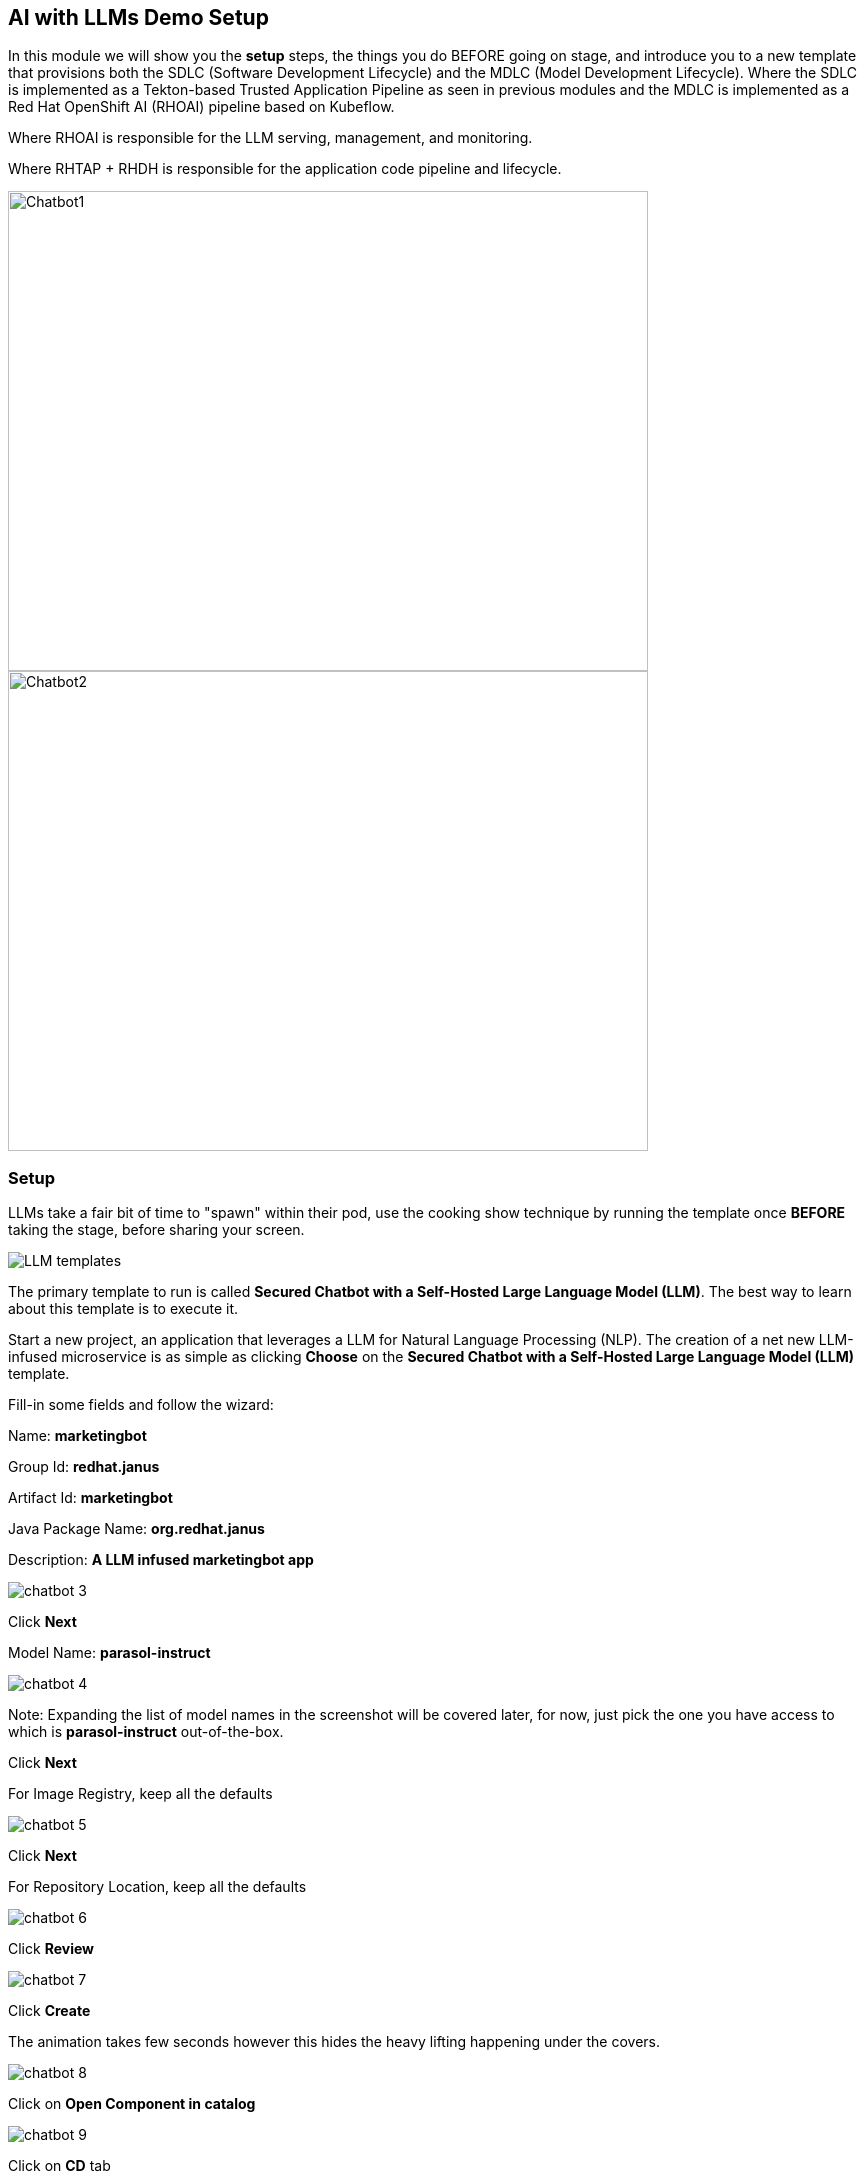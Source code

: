 == AI with LLMs Demo Setup

In this module we will show you the *setup* steps, the things you do BEFORE going on stage,  and introduce you to a new template that provisions both the SDLC (Software Development Lifecycle) and the MDLC (Model Development Lifecycle). Where the SDLC is implemented as a Tekton-based Trusted Application Pipeline as seen in previous modules and the MDLC is implemented as a Red Hat OpenShift AI (RHOAI) pipeline based on Kubeflow. 

Where RHOAI is responsible for the LLM serving, management, and monitoring.  

Where RHTAP + RHDH is responsible for the application code pipeline and lifecycle.  

image::chatbot-1.png[Chatbot1, width=640, height=480]

image::chatbot-2.png[Chatbot2, width=640, height=480]

=== Setup

LLMs take a fair bit of time to "spawn" within their pod, use the cooking show technique by running the template once *BEFORE* taking the stage, before sharing your screen. 

image::LLM-templates.png[]

The primary template to run is called *Secured Chatbot with a Self-Hosted Large Language Model (LLM)*. The best way to learn about this template is to execute it. 

Start a new project, an application that leverages a LLM for Natural Language Processing (NLP).  The creation of a net new LLM-infused microservice is as simple as clicking *Choose* on the *Secured Chatbot with a Self-Hosted Large Language Model (LLM)* template.  

Fill-in some fields and follow the wizard:

Name: *marketingbot*

Group Id: *redhat.janus*

Artifact Id: *marketingbot*

Java Package Name: *org.redhat.janus*

Description: *A LLM infused marketingbot app*

image::chatbot-3.png[]

Click *Next*

Model Name: *parasol-instruct*

image::chatbot-4.png[]

Note: Expanding the list of model names in the screenshot will be covered later, for now, just pick the one you have access to which is *parasol-instruct* out-of-the-box.

Click *Next*

For Image Registry, keep all the defaults

image::chatbot-5.png[]

Click *Next*

For Repository Location, keep all the defaults

image::chatbot-6.png[]

Click *Review*

image::chatbot-7.png[]

Click *Create*

The animation takes few seconds however this hides the heavy lifting happening under the covers.

image::chatbot-8.png[]

Click on *Open Component in catalog*

image::chatbot-9.png[]

Click on *CD* tab

image::chatbot-10.png[]

Look for *Healthy* under the *-ai-build* application

Click on the *Overview tab* and then *RHOAI Data Science Project*

image::chatbot-11.png[]

Login in via *rhsso* and the provided password

Look at the *Deployed Models* section, it is very likely that you do not yet have a green check mark indicating that the model server is in fact up.  It can take several minutes for the model server to be ready.

image::chatbot-12.png[]

The green check mark is important.  Again, use the cooking show technique and "pull the baked cake out of the oven".

image::chatbot-13.png[]

Now, you are ready to begin the basic demo flow. 










